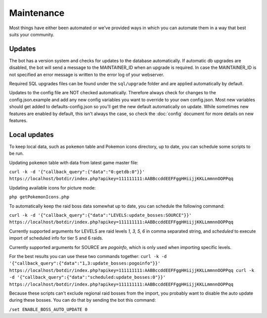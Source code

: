 Maintenance
===========
Most things have either been automated or we've provided ways in which you can automate them in a way that best suits your community.

Updates
-------

The bot has a version system and checks for updates to the database automatically. If automatic db upgrades are disabled, the bot will send a message to the MAINTAINER_ID when an upgrade is required. In case the MAINTAINER_ID is not specified an error message is written to the error log of your webserver.

Required SQL upgrades files can be found under the ``sql/upgrade`` folder and are applied automatically by default.

Updates to the config file are NOT checked automatically. Therefore always check for changes to the config.json.example and add any new config variables you want to override to your own config.json. Most new variables should get added to defaults-config.json so you'll get the new default automatically on update. While sometimes new features are enabled by default, this isn't always the case, so check the :doc:`config` document for more details on new features.

Local updates
-------------

To keep local data, such as ``pokemon`` table and Pokemon icons directory, up to date, you can schedule some scripts to be run.

Updating ``pokemon`` table with data from latest game master file:

``curl -k -d '{"callback_query":{"data":"0:getdb:0"}}' https://localhost/botdir/index.php?apikey=111111111:AABBccddEEFFggHHiijjKKLLmmnnOOPPqq``

Updating available icons for picture mode:

``php getPokemonIcons.php``

To automatically keep the raid boss data somewhat up to date, you can schedule the following command:

``curl -k -d '{"callback_query":{"data":"LEVELS:update_bosses:SOURCE"}}' https://localhost/botdir/index.php?apikey=111111111:AABBccddEEFFggHHiijjKKLLmmnnOOPPqq``

Currently supported arguments for LEVELS are raid levels `1, 3, 5, 6` in comma separated string, and `scheduled` to execute import of scheduled info for tier 5 and 6 raids.

Currently supported arguments for SOURCE are `pogoinfo`, which is only used when importing specific levels.

For the best results you can use these two commands together:
``curl -k -d '{"callback_query":{"data":"1,3:update_bosses:pogoinfo"}}' https://localhost/botdir/index.php?apikey=111111111:AABBccddEEFFggHHiijjKKLLmmnnOOPPqq
curl -k -d '{"callback_query":{"data":"scheduled:update_bosses:0"}}' https://localhost/botdir/index.php?apikey=111111111:AABBccddEEFFggHHiijjKKLLmmnnOOPPqq``

Because these scripts can't exclude regional raid bosses from the import, you probably want to disable the auto update during these bosses. You can do that by sending the bot this command:

``/set ENABLE_BOSS_AUTO_UPDATE 0``
